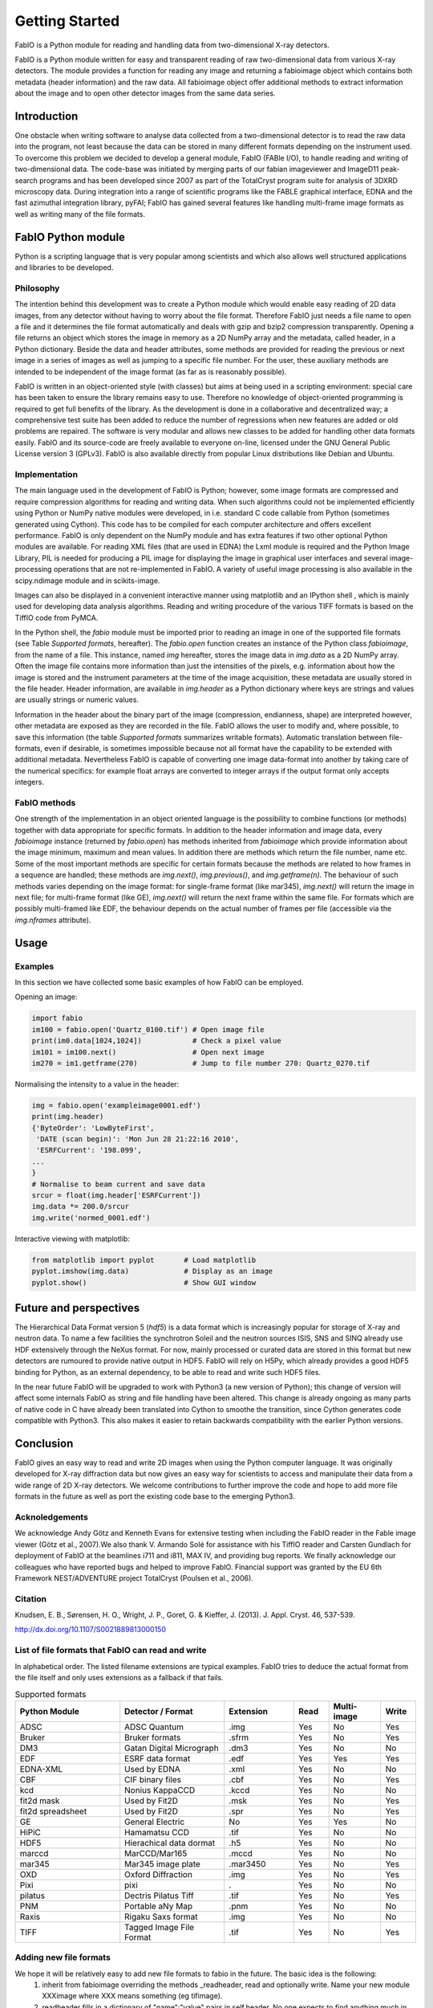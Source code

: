 Getting Started
===============

FabIO is a Python module for reading and handling data from two-dimensional X-ray detectors.


FabIO is a Python module written for easy and transparent reading
of raw two-dimensional data from various X-ray detectors. The
module provides a function for reading any image and returning a
fabioimage object which contains both metadata (header information)
and the raw data. All fabioimage object offer additional methods to
extract information about the image and to open other detector
images from the same data series.


Introduction
------------

One obstacle when writing software to analyse data collected from a
two-dimensional detector is to read the raw data into the program,
not least because the data can be stored in many different formats
depending on the instrument used. To overcome this problem we
decided to develop a general module, FabIO (FABle I/O), to handle
reading and writing of two-dimensional data. The code-base was
initiated by merging parts of our fabian imageviewer and
ImageD11 peak-search programs and has been developed
since 2007 as part of the TotalCryst program suite for
analysis of 3DXRD microscopy data. During integration into
a range of scientific programs like the FABLE graphical interface,
EDNA and the fast azimuthal integration library,
pyFAI; FabIO has gained several features like handling
multi-frame image formats as well as writing many of the file
formats.


FabIO Python module
-------------------

Python is a scripting language that is very popular among
scientists and which also allows well structured applications and
libraries to be developed.

Philosophy
..........

The intention behind this development was to create a Python module
which would enable easy reading of 2D data images, from any
detector without having to worry about the file format. Therefore
FabIO just needs a file name to open a file and it determines the
file format automatically and deals with gzip and bzip2
compression transparently. Opening a file returns an object
which stores the image in memory as a 2D NumPy array
and the metadata, called header, in a Python dictionary.
Beside the data and header attributes, some methods are
provided for reading the previous or next image in a series of
images as well as jumping to a specific file number. For the user,
these auxiliary methods are intended to be independent of the image
format (as far as is reasonably possible).

FabIO is written in an object-oriented style (with classes) but
aims at being used in a scripting environment: special care has
been taken to ensure the library remains easy to use. Therefore no
knowledge of object-oriented programming is required to get full
benefits of the library. As the development is done in a
collaborative and decentralized way; a comprehensive test suite has
been added to reduce the number of regressions when new features
are added or old problems are repaired. The software is very
modular and allows new classes to be added for handling other data
formats easily. FabIO and its source-code are freely available to
everyone on-line, licensed under the GNU General Public
License version 3 (GPLv3). FabIO is also available directly from
popular Linux distributions like Debian and Ubuntu.

Implementation
..............

The main language used in the development of FabIO is Python;
however, some image formats are compressed and require
compression algorithms for reading and writing data. When such
algorithms could not be implemented efficiently using Python or
NumPy native modules were developed, in i.e. standard C code
callable from Python (sometimes generated using Cython).
This code has to be compiled for each computer architecture and
offers excellent performance. FabIO is only dependent on the NumPy
module and has extra features if two other optional Python modules
are available. For reading XML files (that are used in EDNA) the
Lxml module is required and the Python Image Library, PIL
is needed for producing a PIL image for displaying the image
in graphical user interfaces and several image-processing
operations that are not re-implemented in FabIO. A variety of
useful image processing is also available in the scipy.ndimage
module and in scikits-image.

Images can also be displayed in a convenient interactive manner
using matplotlib and an IPython shell , which
is mainly used for developing data analysis algorithms. Reading and
writing procedure of the various TIFF formats is based on the
TiffIO code from PyMCA.

In the Python shell, the `fabio` module must be imported prior to
reading an image in one of the supported file formats (see Table
`Supported formats`, hereafter).
The `fabio.open` function creates an instance of the
Python class `fabioimage`, from the name of a file. This instance,
named `img` hereafter, stores the image data in `img.data` as a 2D
NumPy array. Often the image file contains more information than
just the intensities of the pixels, e.g. information about how the
image is stored and the instrument parameters at the time of the
image acquisition, these metadata are usually stored in the file
header. Header information, are available in `img.header` as a
Python dictionary where keys are strings and values are usually
strings or numeric values.

Information in the header about the binary part of the image
(compression, endianness, shape) are interpreted however, other
metadata are exposed as they are recorded in the file. FabIO allows
the user to modify and, where possible, to save this information
(the table `Supported formats` summarizes writable formats).
Automatic translation
between file-formats, even if desirable, is sometimes impossible
because not all format have the capability to be extended with
additional metadata. Nevertheless FabIO is capable of converting
one image data-format into another by taking care of the numerical
specifics: for example float arrays are converted to integer arrays
if the output format only accepts integers.

FabIO methods
.............

One strength of the implementation in an object oriented language
is the possibility to combine functions (or methods) together with
data appropriate for specific formats. In addition to the header
information and image data, every `fabioimage` instance (returned
by `fabio.open`) has methods inherited from `fabioimage` which
provide information about the image minimum, maximum and mean
values. In addition there are methods which return the file number,
name etc. Some of the most important methods are specific for
certain formats because the methods are related to how frames in a
sequence are handled; these methods are `img.next()`,
`img.previous()`, and `img.getframe(n)`. The behaviour of such
methods varies depending on the image format: for single-frame
format (like mar345), `img.next()` will return the image in next
file; for multi-frame format (like GE), `img.next()` will return
the next frame within the same file. For formats which are possibly
multi-framed like EDF, the behaviour depends on the actual number
of frames per file (accessible via the `img.nframes` attribute).

Usage
-----

Examples
........

In this section we have collected some basic examples of how FabIO
can be employed.

Opening an image:

.. code-block:: python

    import fabio
    im100 = fabio.open('Quartz_0100.tif') # Open image file
    print(im0.data[1024,1024])            # Check a pixel value
    im101 = im100.next()                  # Open next image
    im270 = im1.getframe(270)             # Jump to file number 270: Quartz_0270.tif

Normalising the intensity to a value in the header:

.. code-block:: python

    img = fabio.open('exampleimage0001.edf')
    print(img.header)
    {'ByteOrder': 'LowByteFirst',
     'DATE (scan begin)': 'Mon Jun 28 21:22:16 2010',
     'ESRFCurrent': '198.099',
    ...
    }
    # Normalise to beam current and save data
    srcur = float(img.header['ESRFCurrent'])
    img.data *= 200.0/srcur
    img.write('normed_0001.edf')

Interactive viewing with matplotlib:

.. code-block:: python

    from matplotlib import pyplot       # Load matplotlib
    pyplot.imshow(img.data)             # Display as an image
    pyplot.show()                       # Show GUI window

Future and perspectives
-----------------------

The Hierarchical Data Format version 5 (`hdf5`) is a data format which
is increasingly popular for storage of X-ray and neutron data. To
name a few facilities the synchrotron Soleil and the neutron
sources ISIS, SNS and SINQ already use HDF extensively through the
NeXus format. For now, mainly processed or curated data are
stored in this format but new detectors are rumoured to provide
native output in HDF5. FabIO will rely on H5Py, which
already provides a good HDF5 binding for Python, as an external
dependency, to be able to read and write such HDF5 files.

In the near future FabIO will be upgraded to work with Python3 (a
new version of Python); this change of version will affect some
internals FabIO as string and file handling have been altered. This
change is already ongoing as many parts of native code in C have
already been translated into Cython to smoothe the
transition, since Cython generates code compatible with Python3.
This also makes it easier to retain backwards compatibility with
the earlier Python versions.

Conclusion
----------

FabIO gives an easy way to read and write 2D images when using the
Python computer language. It was originally developed for X-ray
diffraction data but now gives an easy way for scientists to access
and manipulate their data from a wide range of 2D X-ray detectors.
We welcome contributions to further improve the code and hope to
add more file formats in the future as well as port the existing
code base to the emerging Python3.

Acknoledgements
...............

We acknowledge Andy Götz and Kenneth Evans for extensive
testing when including the FabIO reader in the Fable image viewer
(Götz et al., 2007).We also thank V. Armando Solé for assistance with
his TiffIO reader and Carsten Gundlach for deployment of FabIO at
the beamlines i711 and i811, MAX IV, and providing bug reports. We
finally acknowledge our colleagues who have reported bugs and
helped to improve FabIO. Financial support was granted by the EU
6th Framework NEST/ADVENTURE project TotalCryst (Poulsen et
al., 2006).


Citation
........


Knudsen, E. B., Sørensen, H. O., Wright, J. P., Goret, G. & Kieffer, J. (2013). J. Appl. Cryst. 46, 537-539.

http://dx.doi.org/10.1107/S0021889813000150


List of file formats that FabIO can read and write
..................................................

In alphabetical order. The listed filename extensions are typical examples.
FabIO tries to deduce the actual format from the file itself and only
uses extensions as a fallback if that fails.

.. csv-table:: Supported formats
   :header: "Python Module", "Detector / Format", "Extension", "Read", "Multi-image", "Write"
   :widths: 30, 30, 20, 10, 15, 10

   "ADSC", "ADSC Quantum", ".img ", "Yes", "No", "Yes"
   "Bruker", "Bruker formats", ".sfrm ", "Yes", "No", "Yes"
   "DM3", "Gatan Digital Micrograph ", ".dm3 ", "Yes", "No", "No"
   "EDF", "ESRF data format ", ".edf ", "Yes", "Yes ", "Yes"
   "EDNA-XML", "Used by EDNA", ".xml ", "Yes", "No", "No"
   "CBF", "CIF binary files", ".cbf ", "Yes", "No", "Yes"
   "kcd", "Nonius KappaCCD", ".kccd ", "Yes", "No", "No"
   "fit2d mask", "Used by Fit2D", ".msk ", "Yes", "No", "Yes"
   "fit2d spreadsheet", "Used by Fit2D", ".spr ", "Yes", "No", "Yes"
   "GE", "General Electric", "No", "Yes", "Yes ", "No"
   "HiPiC", "Hamamatsu CCD", ".tif ", "Yes", "No", "No"
   "HDF5", "Hierachical data dormat", ".h5", "Yes", "No", "No" 
   "marccd", "MarCCD/Mar165", ".mccd ", "Yes", "No", "No"
   "mar345", "Mar345 image plate", ".mar3450 ", "Yes", "No", "Yes"
   "OXD", "Oxford Diffraction", ".img ", "Yes", "No", "Yes"
   "Pixi", "pixi", ". ", "Yes", "No", "No"
   "pilatus", "Dectris Pilatus Tiff", ".tif ", "Yes", "No", "Yes"
   "PNM", "Portable aNy Map", ".pnm ", "Yes", "No", "No"
   "Raxis", "Rigaku Saxs format", ".img", "Yes", "No", "No"
   "TIFF", "Tagged Image File Format", ".tif ", "Yes", "No", "Yes"

Adding new file formats
.......................

We hope it will be relatively easy to add new file formats to fabio in the future. The basic idea is the following:
 1. inherit from fabioimage overriding the methods _readheader, read and optionally write. Name your new module XXXimage where XXX means something (eg tifimage).
 2. readheader fills in a dictionary of "name":"value" pairs in self.header. No one expects to find anything much in there.
 3. read fills in self.data with a numpy array holding the image. Some redundant info which also appears are self.dim1 and self.dim2: the image dimensions, self.bpp is the bytes per pixel and self.bytecode is the numpy.dtype.type of the data.
 4. The member variables "_need_a_seek_to_read" and "_need_a_real_file" are there in case you have trouble with the transparent handling of bz2 and gz files.
 5. Register the file type (extension naming) in fabioutils.py:FILETYPES
 6. Add your new module as an import into fabio.openimage
 7. Fill out the magic numbers for your format in fabio.openimage if you know them (the characteristic first few bytes in the file)
 8. Upload a testimage to the file release system and create a unittest testcase which opens an example of your new format, confirming the image has actually been read in successfully (eg check the mean, max, min and esd are all correct, perhaps orientation too)
 9. Run pylint on your code and then please go clean it up. Have a go at mine while you are at it.
 10. Bask in the warm glow of appreciation when someone unexpectedly learns they don't need to convert their data into another format





